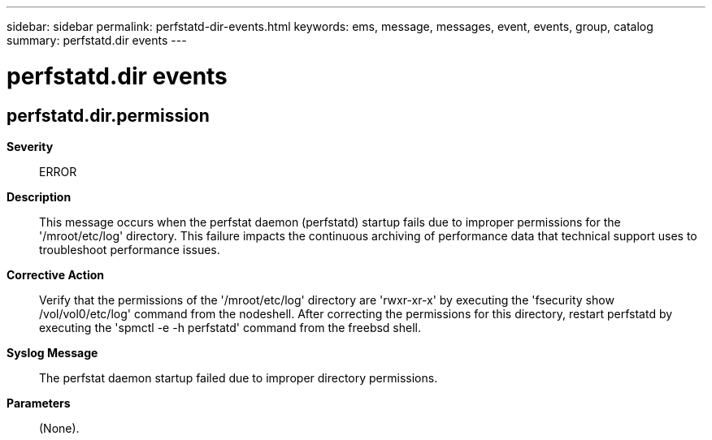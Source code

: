 ---
sidebar: sidebar
permalink: perfstatd-dir-events.html
keywords: ems, message, messages, event, events, group, catalog
summary: perfstatd.dir events
---

= perfstatd.dir events
:toclevels: 1
:hardbreaks:
:nofooter:
:icons: font
:linkattrs:
:imagesdir: ./media/

== perfstatd.dir.permission
*Severity*::
ERROR
*Description*::
This message occurs when the perfstat daemon (perfstatd) startup fails due to improper permissions for the '/mroot/etc/log' directory. This failure impacts the continuous archiving of performance data that technical support uses to troubleshoot performance issues.
*Corrective Action*::
Verify that the permissions of the '/mroot/etc/log' directory are 'rwxr-xr-x' by executing the 'fsecurity show /vol/vol0/etc/log' command from the nodeshell. After correcting the permissions for this directory, restart perfstatd by executing the 'spmctl -e -h perfstatd' command from the freebsd shell.
*Syslog Message*::
The perfstat daemon startup failed due to improper directory permissions.
*Parameters*::
(None).

